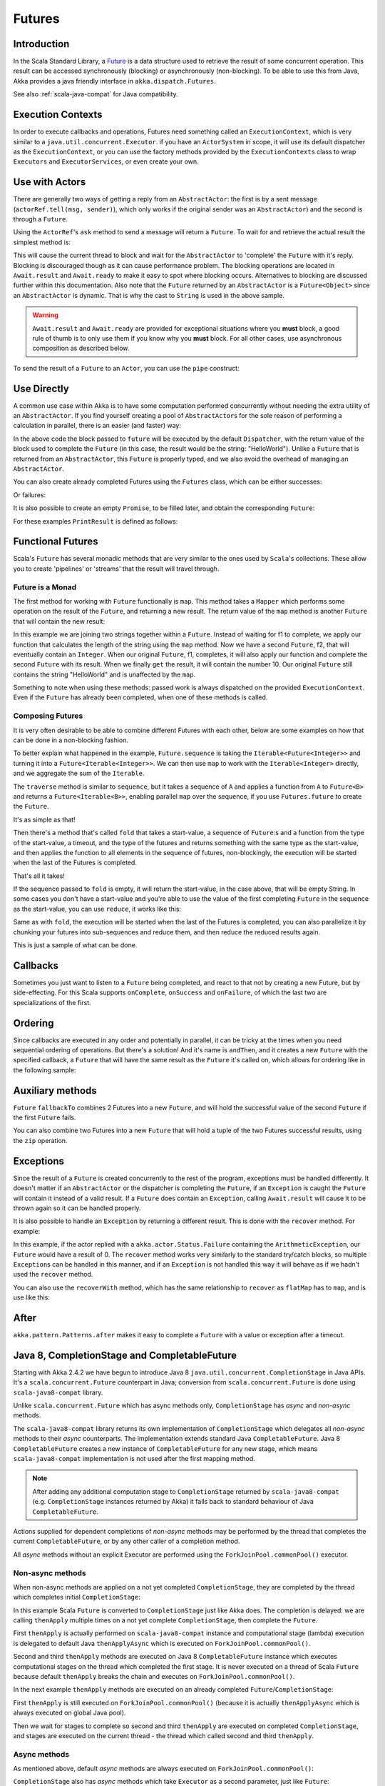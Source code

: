 .. _futures-java:

Futures
===============

Introduction
------------

In the Scala Standard Library, a `Future <http://en.wikipedia.org/wiki/Futures_and_promises>`_ is a data structure
used to retrieve the result of some concurrent operation. This result can be accessed synchronously (blocking)
or asynchronously (non-blocking). To be able to use this from Java, Akka provides a java friendly interface
in ``akka.dispatch.Futures``.

See also :ref:`scala-java-compat` for Java compatibility.

Execution Contexts
------------------

In order to execute callbacks and operations, Futures need something called an ``ExecutionContext``,
which is very similar to a ``java.util.concurrent.Executor``. if you have an ``ActorSystem`` in scope,
it will use its default dispatcher as the ``ExecutionContext``, or you can use the factory methods provided
by the ``ExecutionContexts`` class to wrap ``Executors`` and ``ExecutorServices``, or even create your own.

.. includecode:: code/docs/future/FutureDocTest.java
   :include: imports1,imports7

.. includecode:: code/docs/future/FutureDocTest.java
   :include: diy-execution-context

Use with Actors
---------------

There are generally two ways of getting a reply from an ``AbstractActor``: the first is by a sent message (``actorRef.tell(msg, sender)``),
which only works if the original sender was an ``AbstractActor``) and the second is through a ``Future``.

Using the ``ActorRef``\'s ``ask`` method to send a message will return a ``Future``.
To wait for and retrieve the actual result the simplest method is:

.. includecode:: code/docs/future/FutureDocTest.java
   :include: imports1

.. includecode:: code/docs/future/FutureDocTest.java
   :include: ask-blocking

This will cause the current thread to block and wait for the ``AbstractActor`` to 'complete' the ``Future`` with it's reply.
Blocking is discouraged though as it can cause performance problem.
The blocking operations are located in ``Await.result`` and ``Await.ready`` to make it easy to spot where blocking occurs.
Alternatives to blocking are discussed further within this documentation.
Also note that the ``Future`` returned by an ``AbstractActor`` is a ``Future<Object>`` since an ``AbstractActor`` is dynamic.
That is why the cast to ``String`` is used in the above sample.

.. warning::

   ``Await.result`` and ``Await.ready`` are provided for exceptional situations where you **must** block,
   a good rule of thumb is to only use them if you know why you **must** block. For all other cases, use
   asynchronous composition as described below.

To send the result of a ``Future`` to an ``Actor``, you can use the ``pipe`` construct:

.. includecode:: code/docs/future/FutureDocTest.java
   :include: pipe-to

Use Directly
------------

A common use case within Akka is to have some computation performed concurrently without needing
the extra utility of an ``AbstractActor``. If you find yourself creating a pool of ``AbstractActor``\s for the sole reason
of performing a calculation in parallel, there is an easier (and faster) way:

.. includecode:: code/docs/future/FutureDocTest.java
   :include: imports2

.. includecode:: code/docs/future/FutureDocTest.java
   :include: future-eval

In the above code the block passed to ``future`` will be executed by the default ``Dispatcher``,
with the return value of the block used to complete the ``Future`` (in this case, the result would be the string: "HelloWorld").
Unlike a ``Future`` that is returned from an ``AbstractActor``, this ``Future`` is properly typed,
and we also avoid the overhead of managing an ``AbstractActor``.

You can also create already completed Futures using the ``Futures`` class, which can be either successes:

.. includecode:: code/docs/future/FutureDocTest.java
   :include: successful

Or failures:

.. includecode:: code/docs/future/FutureDocTest.java
   :include: failed

It is also possible to create an empty ``Promise``, to be filled later, and obtain the corresponding ``Future``:

.. includecode:: code/docs/future/FutureDocTest.java#promise

For these examples ``PrintResult`` is defined as follows:

.. includecode:: code/docs/future/FutureDocTest.java
   :include: print-result

Functional Futures
------------------

Scala's ``Future`` has several monadic methods that are very similar to the ones used by ``Scala``'s collections.
These allow you to create 'pipelines' or 'streams' that the result will travel through.

Future is a Monad
^^^^^^^^^^^^^^^^^

The first method for working with ``Future`` functionally is ``map``. This method takes a ``Mapper`` which performs
some operation on the result of the ``Future``, and returning a new result.
The return value of the ``map`` method is another ``Future`` that will contain the new result:

.. includecode:: code/docs/future/FutureDocTest.java
   :include: imports2

.. includecode:: code/docs/future/FutureDocTest.java
   :include: map

In this example we are joining two strings together within a ``Future``. Instead of waiting for f1 to complete,
we apply our function that calculates the length of the string using the ``map`` method.
Now we have a second ``Future``, f2, that will eventually contain an ``Integer``.
When our original ``Future``, f1, completes, it will also apply our function and complete the second ``Future``
with its result. When we finally ``get`` the result, it will contain the number 10.
Our original ``Future`` still contains the string "HelloWorld" and is unaffected by the ``map``.

Something to note when using these methods: passed work is always dispatched on the provided ``ExecutionContext``. Even if
the ``Future`` has already been completed, when one of these methods is called.

Composing Futures
^^^^^^^^^^^^^^^^^

It is very often desirable to be able to combine different Futures with each other,
below are some examples on how that can be done in a non-blocking fashion.

.. includecode:: code/docs/future/FutureDocTest.java
   :include: imports3

.. includecode:: code/docs/future/FutureDocTest.java
   :include: sequence

To better explain what happened in the example, ``Future.sequence`` is taking the ``Iterable<Future<Integer>>``
and turning it into a ``Future<Iterable<Integer>>``. We can then use ``map`` to work with the ``Iterable<Integer>`` directly,
and we aggregate the sum of the ``Iterable``.

The ``traverse`` method is similar to ``sequence``, but it takes a sequence of ``A`` and applies a function from ``A`` to ``Future<B>``
and returns a ``Future<Iterable<B>>``, enabling parallel ``map`` over the sequence, if you use ``Futures.future`` to create the ``Future``.

.. includecode:: code/docs/future/FutureDocTest.java
   :include: imports4

.. includecode:: code/docs/future/FutureDocTest.java
   :include: traverse

It's as simple as that!

Then there's a method that's called ``fold`` that takes a start-value,
a sequence of ``Future``:s and a function from the type of the start-value, a timeout,
and the type of the futures and returns something with the same type as the start-value,
and then applies the function to all elements in the sequence of futures, non-blockingly,
the execution will be started when the last of the Futures is completed.

.. includecode:: code/docs/future/FutureDocTest.java
   :include: imports5

.. includecode:: code/docs/future/FutureDocTest.java
   :include: fold

That's all it takes!


If the sequence passed to ``fold`` is empty, it will return the start-value, in the case above, that will be empty String.
In some cases you don't have a start-value and you're able to use the value of the first completing ``Future``
in the sequence as the start-value, you can use ``reduce``, it works like this:

.. includecode:: code/docs/future/FutureDocTest.java
   :include: imports6

.. includecode:: code/docs/future/FutureDocTest.java
   :include: reduce

Same as with ``fold``, the execution will be started when the last of the Futures is completed, you can also parallelize
it by chunking your futures into sub-sequences and reduce them, and then reduce the reduced results again.

This is just a sample of what can be done.

Callbacks
---------

Sometimes you just want to listen to a ``Future`` being completed, and react to that not by creating a new Future, but by side-effecting.
For this Scala supports ``onComplete``, ``onSuccess`` and ``onFailure``, of which the last two are specializations of the first.

.. includecode:: code/docs/future/FutureDocTest.java
   :include: onSuccess

.. includecode:: code/docs/future/FutureDocTest.java
   :include: onFailure

.. includecode:: code/docs/future/FutureDocTest.java
   :include: onComplete

Ordering
--------

Since callbacks are executed in any order and potentially in parallel,
it can be tricky at the times when you need sequential ordering of operations.
But there's a solution! And it's name is ``andThen``, and it creates a new ``Future`` with
the specified callback, a ``Future`` that will have the same result as the ``Future`` it's called on,
which allows for ordering like in the following sample:

.. includecode:: code/docs/future/FutureDocTest.java
   :include: and-then

Auxiliary methods
-----------------

``Future`` ``fallbackTo`` combines 2 Futures into a new ``Future``, and will hold the successful value of the second ``Future``
if the first ``Future`` fails.

.. includecode:: code/docs/future/FutureDocTest.java
   :include: fallback-to

You can also combine two Futures into a new ``Future`` that will hold a tuple of the two Futures successful results,
using the ``zip`` operation.

.. includecode:: code/docs/future/FutureDocTest.java
   :include: zip

Exceptions
----------

Since the result of a ``Future`` is created concurrently to the rest of the program, exceptions must be handled differently.
It doesn't matter if an ``AbstractActor`` or the dispatcher is completing the ``Future``, if an ``Exception`` is caught
the ``Future`` will contain it instead of a valid result. If a ``Future`` does contain an ``Exception``,
calling ``Await.result`` will cause it to be thrown again so it can be handled properly.

It is also possible to handle an ``Exception`` by returning a different result.
This is done with the ``recover`` method. For example:

.. includecode:: code/docs/future/FutureDocTest.java
   :include: recover

In this example, if the actor replied with a ``akka.actor.Status.Failure`` containing the ``ArithmeticException``,
our ``Future`` would have a result of 0. The ``recover`` method works very similarly to the standard try/catch blocks,
so multiple ``Exception``\s can be handled in this manner, and if an ``Exception`` is not handled this way
it will behave as if we hadn't used the ``recover`` method.

You can also use the ``recoverWith`` method, which has the same relationship to ``recover`` as ``flatMap`` has to ``map``,
and is use like this:

.. includecode:: code/docs/future/FutureDocTest.java
   :include: try-recover

After
-----

``akka.pattern.Patterns.after`` makes it easy to complete a ``Future`` with a value or exception after a timeout.

.. includecode:: code/docs/future/FutureDocTest.java
   :include: imports8

.. includecode:: code/docs/future/FutureDocTest.java
   :include: after

Java 8, CompletionStage and CompletableFuture
---------------------------------------------

Starting with Akka 2.4.2 we have begun to introduce Java 8 ``java.util.concurrent.CompletionStage`` in Java APIs.
It's a ``scala.concurrent.Future`` counterpart in Java; conversion from ``scala.concurrent.Future`` is done using
``scala-java8-compat`` library.

Unlike ``scala.concurrent.Future`` which has async methods only, ``CompletionStage`` has *async* and *non-async* methods.

The ``scala-java8-compat`` library returns its own implementation of ``CompletionStage`` which delegates all *non-async*
methods to their *async* counterparts. The implementation extends standard Java ``CompletableFuture``.
Java 8 ``CompletableFuture`` creates a new instance of ``CompletableFuture`` for any new stage,
which means ``scala-java8-compat`` implementation is not used after the first mapping method.

.. note::
   After adding any additional computation stage to ``CompletionStage`` returned by ``scala-java8-compat``
   (e.g. ``CompletionStage`` instances returned by Akka) it falls back to standard behaviour of Java ``CompletableFuture``.

Actions supplied for dependent completions of *non-async* methods may be performed by the thread
that completes the current ``CompletableFuture``, or by any other caller of a completion method.

All *async* methods without an explicit Executor are performed using the ``ForkJoinPool.commonPool()`` executor.

Non-async methods
^^^^^^^^^^^^^^^^^

When non-async methods are applied on a not yet completed ``CompletionStage``, they are completed by
the thread which completes initial ``CompletionStage``:

.. includecode:: code/docs/future/FutureDocTest.java
   :include: apply-completion-thread

In this example Scala ``Future`` is converted to ``CompletionStage`` just like Akka does.
The completion is delayed: we are calling ``thenApply`` multiple times on a not yet complete ``CompletionStage``, then
complete the ``Future``.

First ``thenApply`` is actually performed on ``scala-java8-compat`` instance and computational stage (lambda) execution
is delegated to default Java ``thenApplyAsync`` which is executed on ``ForkJoinPool.commonPool()``.

Second and third ``thenApply`` methods are executed on Java 8 ``CompletableFuture`` instance which executes computational
stages on the thread which completed the first stage. It is never executed on a thread of Scala ``Future`` because
default ``thenApply`` breaks the chain and executes on ``ForkJoinPool.commonPool()``.


In the next example ``thenApply`` methods are executed on an already completed ``Future``/``CompletionStage``:

.. includecode:: code/docs/future/FutureDocTest.java
   :include: apply-main-thread

First ``thenApply`` is still executed on ``ForkJoinPool.commonPool()`` (because it is actually ``thenApplyAsync``
which is always executed on global Java pool).

Then we wait for stages to complete so second and third ``thenApply`` are executed on completed ``CompletionStage``,
and stages are executed on the current thread - the thread which called second and third ``thenApply``.


Async methods
^^^^^^^^^^^^^

As mentioned above, default *async* methods are always executed on ``ForkJoinPool.commonPool()``:

.. includecode:: code/docs/future/FutureDocTest.java
   :include: apply-async-default


``CompletionStage`` also has *async* methods which take ``Executor`` as a second parameter, just like ``Future``:

.. includecode:: code/docs/future/FutureDocTest.java
   :include: apply-async-executor

This example is behaving like ``Future``: every stage is executed on an explicitly specified ``Executor``.

.. note::
   When in doubt, async methods with explicit executor should be used. Always async methods with a dedicated
   executor/dispatcher for long-running or blocking computations, such as IO operations.

See also:

- `CompletionStage <https://docs.oracle.com/javase/8/docs/api/java/util/concurrent/CompletionStage.html>`_

- `CompletableFuture <https://docs.oracle.com/javase/8/docs/api/java/util/concurrent/CompletableFuture.html>`_

- `scala-java8-compat <https://github.com/scala/scala-java8-compat>`_

